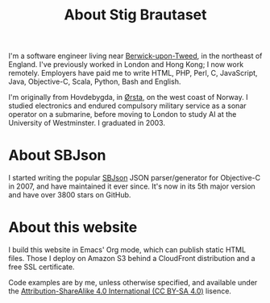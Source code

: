 #+title: About Stig Brautaset

I'm a software engineer living near [[https://en.wikipedia.org/wiki/Berwick-upon-Tweed][Berwick-upon-Tweed]], in the
northeast of England. I've previously worked in London and Hong Kong;
I now work remotely. Employers have paid me to write HTML, PHP, Perl,
C, JavaScript, Java, Objective-C, Scala, Python, Bash and English.

I'm originally from Hovdebygda, in [[https://en.wikipedia.org/wiki/%C3%98rsta][Ørsta]], on the west coast of Norway.
I studied electronics and endured compulsory military service as a
sonar operator on a submarine, before moving to London to study AI at
the University of Westminster. I graduated in 2003.

* About SBJson

  I started writing the popular [[https://github.com/stig/json-framework/][SBJson]] JSON parser/generator for
  Objective-C in 2007, and have maintained it ever since. It's now in
  its 5th major version and have over 3800 stars on GitHub.

* About this website

  I build this website in Emacs' Org mode, which can publish static
  HTML files. Those I deploy on Amazon S3 behind a CloudFront
  distribution and a free SSL certificate.

  Code examples are by me, unless otherwise specified, and available
  under the [[https://creativecommons.org/licenses/by-sa/4.0/][Attribution-ShareAlike 4.0 International (CC BY-SA 4.0)]]
  lisence.
